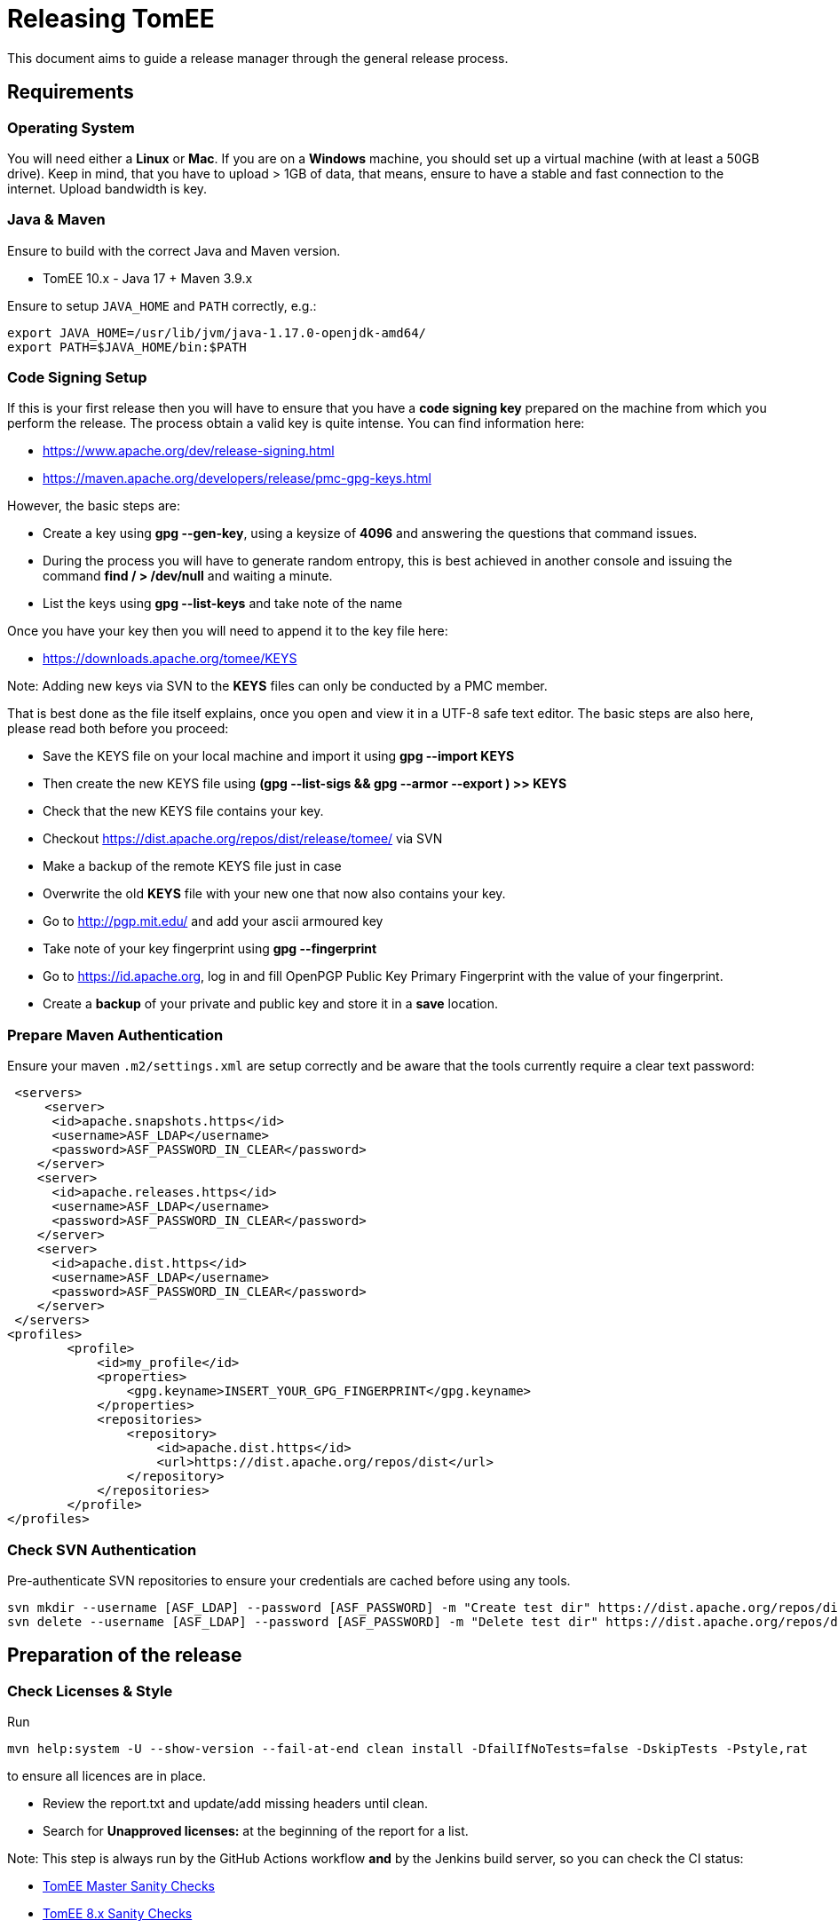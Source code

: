 = Releasing TomEE
:jbake-type: page
:jbake-status: published

This document aims to guide a release manager through the general release process.

== Requirements

=== Operating System

You will need either a *Linux* or *Mac*. If you are on a *Windows* machine, you should set up a virtual machine (with at least a 50GB drive).
Keep in mind, that you have to upload > 1GB of data, that means, ensure to have a stable and fast connection to the internet. Upload bandwidth is key.

=== Java & Maven

Ensure to build with the correct Java and Maven version.

* TomEE 10.x - Java 17 + Maven 3.9.x

Ensure to setup `JAVA_HOME` and `PATH` correctly, e.g.:

[source,bash]
----
export JAVA_HOME=/usr/lib/jvm/java-1.17.0-openjdk-amd64/
export PATH=$JAVA_HOME/bin:$PATH
----

=== Code Signing Setup

If this is your first release then you will have to ensure that you have a *code signing key* prepared on the machine from which you perform the release.
The process obtain a valid key is quite intense. You can find information here:

* https://www.apache.org/dev/release-signing.html
* https://maven.apache.org/developers/release/pmc-gpg-keys.html

However, the basic steps are:

* Create a key using *gpg --gen-key*, using a keysize of *4096* and answering the questions that command issues.
* During the process you will have to generate random entropy, this is best achieved in another console and issuing the command *find / > /dev/null* and waiting a minute.
* List the keys using *gpg --list-keys* and take note of the name

Once you have your key then you will need to append it to the key file here:

* https://downloads.apache.org/tomee/KEYS

Note: Adding new keys via SVN to the **KEYS** files can only be conducted by a PMC member.

That is best done as the file itself explains, once you open and view it in a UTF-8 safe text editor. The basic steps are also here, please read both before you proceed:

* Save the KEYS file on your local machine and import it using *gpg --import KEYS*
* Then create the new KEYS file using **(gpg --list-sigs +++<your name="">+++&& gpg --armor --export +++<your name="">+++) >> KEYS**+++</your>++++++</your>+++
* Check that the new KEYS file contains your key.
* Checkout https://dist.apache.org/repos/dist/release/tomee/ via SVN
* Make a backup of the remote KEYS file just in case
* Overwrite the old *KEYS* file with your new one that now also contains your key.
* Go to http://pgp.mit.edu/ and add your ascii armoured key
* Take note of your key fingerprint using **gpg --fingerprint +++<your name="">+++**+++</your>+++
* Go to https://id.apache.org, log in and fill OpenPGP Public Key Primary Fingerprint with the value of your fingerprint.
* Create a **backup** of your private and public key and store it in a **save** location.


=== Prepare Maven Authentication

Ensure your maven `.m2/settings.xml` are setup correctly and be aware that the tools currently require a clear text password:

....
 <servers>
     <server>
      <id>apache.snapshots.https</id>
      <username>ASF_LDAP</username>
      <password>ASF_PASSWORD_IN_CLEAR</password>
    </server>
    <server>
      <id>apache.releases.https</id>
      <username>ASF_LDAP</username>
      <password>ASF_PASSWORD_IN_CLEAR</password>
    </server>
    <server>
      <id>apache.dist.https</id>
      <username>ASF_LDAP</username>
      <password>ASF_PASSWORD_IN_CLEAR</password>
    </server>
 </servers>
<profiles>
        <profile>
            <id>my_profile</id>
            <properties>
                <gpg.keyname>INSERT_YOUR_GPG_FINGERPRINT</gpg.keyname>
            </properties>
            <repositories>
                <repository>
                    <id>apache.dist.https</id>
                    <url>https://dist.apache.org/repos/dist</url>
                </repository>
            </repositories>
        </profile>
</profiles>
....


=== Check SVN Authentication

Pre-authenticate SVN repositories to ensure your credentials are cached before using any tools.

 svn mkdir --username [ASF_LDAP] --password [ASF_PASSWORD] -m "Create test dir" https://dist.apache.org/repos/dist/dev/tomee/testdir3
 svn delete --username [ASF_LDAP] --password [ASF_PASSWORD] -m "Delete test dir" https://dist.apache.org/repos/dist/dev/tomee/testdir3

== Preparation of the release

=== Check Licenses & Style

Run

[source,bash]
----
mvn help:system -U --show-version --fail-at-end clean install -DfailIfNoTests=false -DskipTests -Pstyle,rat
----

to ensure all licences are in place.

* Review the report.txt and update/add missing headers until clean.
* Search for *Unapproved licenses:* at the beginning of the report for a list.

Note: This step is always run by the GitHub Actions workflow **and** by the Jenkins build server, so you can check the CI status:

* https://ci-builds.apache.org/job/Tomee/job/master-sanity-checks/[TomEE Master Sanity Checks]
* https://ci-builds.apache.org/job/Tomee/job/tomee-8.x-sanity-checks/[TomEE 8.x Sanity Checks]

=== Check the full builds

Before you can continue, you should check, that the **full** build on Jenkins CI passes *all* tests.

* https://ci-builds.apache.org/job/Tomee/job/master-build-full/[TomEE Master]
* https://ci-builds.apache.org/job/Tomee/job/tomee-8.x-build-full/[TomEE 8.x]

=== Run the TCK (optional)

If in doubt, it makes sense to run the TCK on dedicated infrastructure.
Instruction can be found in the https://github.com/apache/tomee-tck[TCK harness repository].

=== Build the Release Tools

Checkout the release tools using git from https://github.com/apache/tomee-release-tools

* **Read** the `README.adoc` and follow the instructions for building required 3rd party libraries, i.e., checkout https://svn.apache.org/repos/asf/creadur/tentacles/trunk[Tentacles] and build them.

* Build the release tools by running `mvn clean install`

* The build will  create an executable, which can be run via `./target/release`.

* Understand that the release tools are not polished, and you currently may have to edit source and re-compile.


== Begin the Release process

=== Build the project

Double check that the tests and (optionally) the TCK passes. If so, go ahead with

[source,bash]
----
mvn clean install release:prepare -DskipTests=true -Pmy_profile
----

The `release:prepare` will ask some interactive questions, which need to be answered. If you are unsure, you can specify `-DdryRun=true` to test it beforehand.

This command will create a tag and update the POM files accordingly to the release and the next development iteration.

During this process a `release.properties` is created in the project root, which you should copy to a save location in case something goes wrong.

=== Deploy to Nexus Staging Area

If everything was successful, you can then run

[source,bash]
----
mvn release:perform -DskipTests=true -Pmy_profile
----

This will take some time and upload a bunch of data to https://repository.apache.org/

After the build succeeds:

* Login into https://repository.apache.org/

* Go to **Staging Repositories**

* Find the auto-generated staging repository named **orgapachetomee-xxxx**

* Double-check the content of the repository. For example:

** Check if `*.tar.gz` distribution artifacts are correctly uploaded.
** Check that `*.asc` signatures are present.

* If your checks are ok, you can **close** the staging repository and move on.

=== Deploy Source and Distributions to dist/dev

Next, we need to move the distribution bundles (source + zip + tar.gz) to https://dist.apache.org/repos/dist/dev/tomee/

To do so, open the `tomee-release-tools`, which you have build in an earlier step.

Run

[source,bash]
----
./target/release dist maven-to-dev --dry-run --maven-repo=https://repository.apache.org/content/repositories/orgapachetomee-xxxx/ VERSION
----

and replace `xxxx` with the staging repository and `VERSION` with the actual version to perform the release.

This will download the required distribution bundles from the staging repository and generate SHA256 / SHA512 hashes.

Check that the files were correctly downloaded and the created folder in `/tmp` contains everything, which is expected for the release (i.e. hashes, gpg sigs, sources, tar.gz and zip files).

If everything is **ok**, remove the `--dry-run` flag and execute:

[source,bash]
----
./target/release dist maven-to-dev --maven-repo=https://repository.apache.org/content/repositories/orgapachetomee-xxxx/ VERSION
----

This will download the required distribution bundles from the staging repository and generate SHA256 / SHA512 hashes and commit everything to https://dist.apache.org/repos/dist/dev/tomee/.

*Note:* Committing the changes will take some time depending on your upload bandwidth. Ensure you have a stable connection.

After the upload was successful, check that everything you would expect is available in https://dist.apache.org/repos/dist/dev/tomee/

=== Push the commits and the tag

Now it is time to push the generated commits *and* the tag generated during `release:prepare`.

[source,bash]
----
git push origin <branch>
git push origin <tagname>
----

=== Generate release notes (website)

Next, you can use `tomee-release-tools` to generate the release notes for the website.

[source,bash]
----
./target/release release-notes generate VERSION
----

Create a new branch on https://github.com/apache/tomee-site-generator/[tomee-site-generator] and add a new directory to `src/main/jbake/content/<VERSION>`.
Copy the output of the command above to a new file `release-notes.adoc`.Write some sentences summarizing the release and thank all users / contributors, who submitted bug reports, contributed code or documentation for the given release.
You can also get inspiration from previous release notes.

In addition, prepare the download pages and move the old version to the download archive.

=== Generate release notes (Jira)

* Go to https://issues.apache.org/jira/browse/TOMEE[ASF Jira]
* Navigate to https://issues.apache.org/jira/projects/TOMEE?selectedItem=com.atlassian.jira.jira-projects-plugin%3Arelease-page&status=all[Releases]
* Create the next version, if it does not exist
* Move all unresolved issues from the previous version to the new version (this is a bulk action)
* Navigate to the version, which should be released, and click on **Release Notes**.
* Verify, that the **Release Notes** only contain resolved issues.
* Save the permalink to the release notes in Jira as we need it for the VOTE.

== Calling for a vote (PMC only)

* Publish a https://www.apache.org/foundation/voting.html[Vote].

* Votes are generally managed and identified using keywords such as [VOTE], [CANCELLED] and [RESULT]

* Include links to the staging repository, to dev/dist and to the tag created.

* Include the changelog and a link to the Jira release notes

* If the vote fails then discuss, fix and re-roll.

== Voted Binaries (PMC only)

* Once the vote has passed then release the binaries on Nexus: https://repository.apache.org/

* Update both OpenEJB and TomEE JIRA versions as released (Set the release date).

* Copy the binaries to the release location

 From: https://dist.apache.org/repos/dist/dev/tomee/staging-[stagingId]/tomee-[version]
 To: https://dist.apache.org/repos/dist/release/tomee/tomee-[version]

This step can also be automated by using the release-tools as follows:

 [source,bash]
----
# Make sure to replace XXXX with the appropriate value
./target/release dist dev-to-release --dev-repo=https://dist.apache.org/repos/dist/dev/tomee/staging-XXXX https://dist.apache.org/repos/dist/release/tomee/tomee-XXXX tomee-8.0.14
----

* Merge the website branch and trigger a https://ci-builds.apache.org/job/Tomee/job/site-publish/[site deploy via Jenkins].

== Spread the word!

Announce to the world that TomEE has new bells and whistles!
